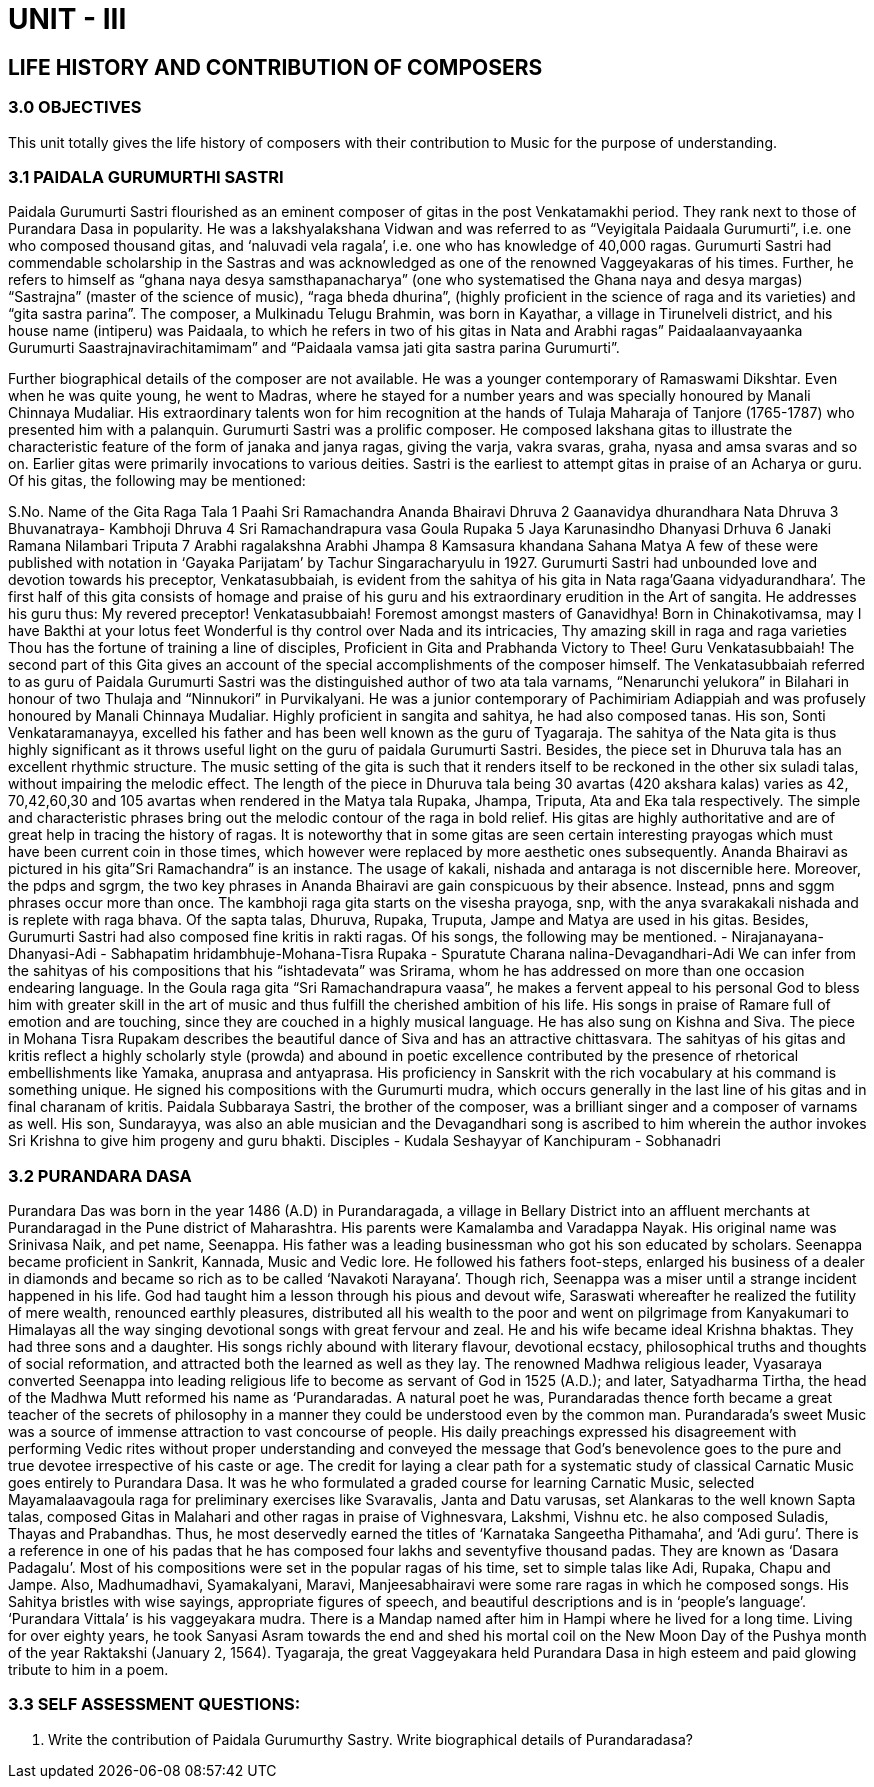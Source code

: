 :linkcss:
:imagesdir: ./images
:stylesdir: stylesheets/
:stylesheet:  colony.css
:data-uri:

= UNIT - III

== LIFE HISTORY AND CONTRIBUTION OF COMPOSERS

=== 3.0 OBJECTIVES

This unit totally gives the life history of composers with their contribution to Music for the purpose of understanding.

=== 3.1 PAIDALA GURUMURTHI SASTRI

Paidala Gurumurti Sastri flourished as an eminent composer of gitas in the post Venkatamakhi period. They rank next to those of Purandara Dasa in popularity. He was a lakshyalakshana Vidwan and was referred to as “Veyigitala Paidaala Gurumurti”, i.e. one who composed thousand gitas, and ‘naluvadi vela ragala’, i.e. one who has knowledge of 40,000 ragas. Gurumurti Sastri had commendable scholarship in the Sastras and was acknowledged as one of the renowned Vaggeyakaras of his times. Further, he refers to himself as “ghana naya desya samsthapanacharya” (one who systematised the Ghana naya and desya margas) “Sastrajna” (master of the science of music), “raga bheda dhurina”, (highly proficient in the science of raga and its varieties) and “gita sastra parina”.
The composer, a Mulkinadu Telugu Brahmin, was born in Kayathar, a village in Tirunelveli district, and his house name (intiperu) was Paidaala, to which he refers in two of his gitas in Nata and Arabhi ragas” Paidaalaanvayaanka Gurumurti Saastrajnavirachitamimam” and “Paidaala vamsa jati gita sastra parina Gurumurti”.

Further biographical details of the composer are not available. He was a younger contemporary of Ramaswami Dikshtar. Even when he was quite young, he went to Madras, where he stayed for a number years and was specially honoured by Manali Chinnaya Mudaliar. His extraordinary talents won for him recognition at the hands of Tulaja Maharaja of Tanjore (1765-1787) who presented him with a palanquin.
Gurumurti Sastri was a prolific composer. He composed lakshana gitas to illustrate the characteristic feature of the form of janaka and janya ragas, giving the varja, vakra svaras, graha, nyasa and amsa svaras and so on. Earlier gitas were primarily invocations to various deities. Sastri is the earliest to attempt gitas in praise of an Acharya or guru. Of his gitas, the following may be mentioned:


S.No. Name of the Gita Raga Tala
1 Paahi Sri Ramachandra Ananda Bhairavi Dhruva
2 Gaanavidya dhurandhara Nata Dhruva
3 Bhuvanatraya- Kambhoji Dhruva
4 Sri Ramachandrapura vasa Goula Rupaka
5 Jaya Karunasindho Dhanyasi Drhuva
6 Janaki Ramana Nilambari Triputa
7 Arabhi ragalakshna Arabhi Jhampa
8 Kamsasura khandana Sahana Matya
A few of these were published with notation in ‘Gayaka Parijatam’ by Tachur Singaracharyulu in 1927.
Gurumurti Sastri had unbounded love and devotion towards his preceptor, Venkatasubbaiah, is evident from the sahitya of his gita in Nata raga’Gaana vidyadurandhara’. The first half of this gita consists of homage and praise of his guru and his extraordinary erudition in the Art of sangita. He addresses his guru thus:
My revered preceptor! Venkatasubbaiah!
Foremost amongst masters of Ganavidhya!
Born in Chinakotivamsa, may I have
Bakthi at your lotus feet
Wonderful is thy control over Nada and its intricacies,
Thy amazing skill in raga and raga varieties
Thou has the fortune of training a line of disciples,
Proficient in Gita and Prabhanda
Victory to Thee! Guru Venkatasubbaiah!
The second part of this Gita gives an account of the special accomplishments of the composer himself.
The Venkatasubbaiah referred to as guru of Paidala Gurumurti Sastri was the distinguished author of two ata tala varnams, “Nenarunchi yelukora” in Bilahari in honour of two Thulaja and “Ninnukori” in Purvikalyani. He was a junior contemporary of Pachimiriam Adiappiah and was profusely honoured by Manali Chinnaya Mudaliar. Highly proficient in sangita and sahitya, he had also composed tanas. His son, Sonti Venkataramanayya, excelled his father and has been well known as the guru of Tyagaraja.
The sahitya of the Nata gita is thus highly significant as it throws useful light on the guru of paidala Gurumurti Sastri. Besides, the piece set in Dhuruva tala has an excellent rhythmic structure. The music setting of the gita is such that it renders itself to be reckoned in the other six suladi talas, without impairing the melodic effect. The length of the piece in Dhuruva tala being 30 avartas (420 akshara kalas) varies as 42, 70,42,60,30 and 105 avartas when rendered in the Matya tala Rupaka, Jhampa, Triputa, Ata and Eka tala respectively. The simple and characteristic phrases bring out the melodic contour of the raga in bold relief.
His gitas are highly authoritative and are of great help in tracing the history of ragas. It is noteworthy that in some gitas are seen certain interesting prayogas which must have been current coin in those times, which however were replaced by more aesthetic ones subsequently. Ananda Bhairavi as pictured in his gita”Sri Ramachandra” is an instance. The usage of kakali, nishada and antaraga is not discernible here. Moreover, the pdps and sgrgm, the two key phrases in Ananda Bhairavi are gain conspicuous by their absence. Instead, pnns and sggm phrases occur more than once. The kambhoji raga gita starts on the visesha prayoga, snp, with the anya svarakakali nishada and is replete with raga bhava.
Of the sapta talas, Dhuruva, Rupaka, Truputa, Jampe and Matya are used in his gitas.
Besides, Gurumurti Sastri had also composed fine kritis in rakti ragas. Of his songs, the following may be mentioned.
- Nirajanayana-Dhanyasi-Adi
- Sabhapatim hridambhuje-Mohana-Tisra Rupaka
- Spuratute Charana nalina-Devagandhari-Adi
We can infer from the sahityas of his compositions that his “ishtadevata” was Srirama, whom he has addressed on more than one occasion endearing language. In the Goula raga gita “Sri Ramachandrapura vaasa”, he makes a fervent appeal to his personal God to bless him with greater skill in the art of music and thus fulfill the cherished ambition of his life. His songs in praise of Ramare full of emotion and are touching, since they are couched in a highly musical language. He has also sung on Kishna and Siva. The piece in Mohana Tisra Rupakam describes the beautiful dance of Siva and has an attractive chittasvara.
The sahityas of his gitas and kritis reflect a highly scholarly style (prowda) and abound in poetic excellence contributed by the presence of rhetorical embellishments like Yamaka, anuprasa and antyaprasa. His proficiency in Sanskrit with the rich vocabulary at his command is something unique. He signed his compositions with the Gurumurti mudra, which occurs generally in the last line of his gitas and in final charanam of kritis.
Paidala Subbaraya Sastri, the brother of the composer, was a brilliant singer and a composer of varnams as well. His son, Sundarayya, was also an able musician and the Devagandhari song is ascribed to him wherein the author invokes Sri Krishna to give him progeny and guru bhakti.
Disciples
- Kudala Seshayyar of Kanchipuram
- Sobhanadri 

=== 3.2 PURANDARA DASA 

Purandara Das was born in the year 1486 (A.D) in Purandaragada, a village in Bellary District into an affluent merchants at Purandaragad in the Pune district of Maharashtra. His parents were Kamalamba and Varadappa Nayak. His original name was Srinivasa Naik, and pet name, Seenappa. His father was a leading businessman who got his son educated by scholars.
Seenappa became proficient in Sankrit, Kannada, Music and Vedic lore. He followed his fathers foot-steps, enlarged his business of a dealer in diamonds and became so rich as to be called ‘Navakoti Narayana’.
Though rich, Seenappa was a miser until a strange incident happened in his life. God had taught him a lesson through his pious and devout wife, Saraswati whereafter he realized the futility of mere wealth, renounced earthly pleasures, distributed all his wealth to the poor and went on pilgrimage from Kanyakumari to Himalayas all the way singing devotional songs with great fervour and zeal. He and his wife became ideal Krishna bhaktas. They had three sons and a daughter.
His songs richly abound with literary flavour, devotional ecstacy, philosophical truths and thoughts of social reformation, and attracted both the learned as well as they lay.
The renowned Madhwa religious leader, Vyasaraya converted Seenappa into leading religious life to become as servant of God in 1525 (A.D.); and later, Satyadharma Tirtha, the head of the Madhwa Mutt reformed his name as ‘Purandaradas.
A natural poet he was, Purandaradas thence forth became a great teacher of the secrets of philosophy in a manner they could be understood even by the common man. Purandarada’s sweet Music was a source of immense attraction to vast concourse of people.
His daily preachings expressed his disagreement with performing Vedic rites without proper understanding and conveyed the message that God’s benevolence goes to the pure and true devotee irrespective of his caste or age.
The credit for laying a clear path for a systematic study of classical Carnatic Music goes entirely to Purandara Dasa. It was he who formulated a graded course for learning Carnatic Music, selected Mayamalaavagoula raga for preliminary exercises like Svaravalis, Janta and Datu varusas, set Alankaras to the well known Sapta talas, composed Gitas in Malahari and other ragas in praise of Vighnesvara, Lakshmi, Vishnu etc. he also composed Suladis, Thayas and Prabandhas.
Thus, he most deservedly earned the titles of ‘Karnataka Sangeetha Pithamaha’, and ‘Adi guru’.
There is a reference in one of his padas that he has composed four lakhs and seventyfive thousand padas. They are known as ‘Dasara Padagalu’.
Most of his compositions were set in the popular ragas of his time, set to simple talas like Adi, Rupaka, Chapu and Jampe. Also, Madhumadhavi, Syamakalyani, Maravi, Manjeesabhairavi were some rare ragas in which he composed songs.
His Sahitya bristles with wise sayings, appropriate figures of speech, and beautiful descriptions and is in ‘people’s language’. ‘Purandara Vittala’ is his vaggeyakara mudra.
There is a Mandap named after him in Hampi where he lived for a long time. Living for over eighty years, he took Sanyasi Asram towards the end and shed his mortal coil on the New Moon Day of the Pushya month of the year Raktakshi (January 2, 1564).
Tyagaraja, the great Vaggeyakara held Purandara Dasa in high esteem and paid glowing tribute to him in a poem.

=== 3.3 SELF ASSESSMENT QUESTIONS:
1. Write the contribution of Paidala Gurumurthy Sastry.
Write biographical details of Purandaradasa?